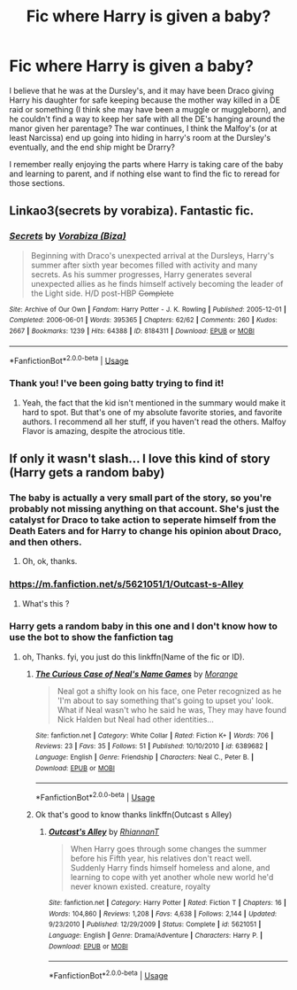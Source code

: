 #+TITLE: Fic where Harry is given a baby?

* Fic where Harry is given a baby?
:PROPERTIES:
:Author: NeonicBeast
:Score: 8
:DateUnix: 1539649769.0
:DateShort: 2018-Oct-16
:FlairText: Fic Search
:END:
I believe that he was at the Dursley's, and it may have been Draco giving Harry his daughter for safe keeping because the mother way killed in a DE raid or something (I think she may have been a muggle or muggleborn), and he couldn't find a way to keep her safe with all the DE's hanging around the manor given her parentage? The war continues, I think the Malfoy's (or at least Narcissa) end up going into hiding in harry's room at the Dursley's eventually, and the end ship might be Drarry?

I remember really enjoying the parts where Harry is taking care of the baby and learning to parent, and if nothing else want to find the fic to reread for those sections.


** Linkao3(secrets by vorabiza). Fantastic fic.
:PROPERTIES:
:Author: t1mepiece
:Score: 3
:DateUnix: 1539655300.0
:DateShort: 2018-Oct-16
:END:

*** [[https://archiveofourown.org/works/8184311][*/Secrets/*]] by [[https://www.archiveofourown.org/users/Biza/pseuds/Vorabiza][/Vorabiza (Biza)/]]

#+begin_quote
  Beginning with Draco's unexpected arrival at the Dursleys, Harry's summer after sixth year becomes filled with activity and many secrets. As his summer progresses, Harry generates several unexpected allies as he finds himself actively becoming the leader of the Light side. H/D post-HBP +Complete+
#+end_quote

^{/Site/:} ^{Archive} ^{of} ^{Our} ^{Own} ^{*|*} ^{/Fandom/:} ^{Harry} ^{Potter} ^{-} ^{J.} ^{K.} ^{Rowling} ^{*|*} ^{/Published/:} ^{2005-12-01} ^{*|*} ^{/Completed/:} ^{2006-06-01} ^{*|*} ^{/Words/:} ^{395365} ^{*|*} ^{/Chapters/:} ^{62/62} ^{*|*} ^{/Comments/:} ^{260} ^{*|*} ^{/Kudos/:} ^{2667} ^{*|*} ^{/Bookmarks/:} ^{1239} ^{*|*} ^{/Hits/:} ^{64388} ^{*|*} ^{/ID/:} ^{8184311} ^{*|*} ^{/Download/:} ^{[[https://archiveofourown.org/downloads/Vo/Vorabiza/8184311/Secrets.epub?updated_at=1538709354][EPUB]]} ^{or} ^{[[https://archiveofourown.org/downloads/Vo/Vorabiza/8184311/Secrets.mobi?updated_at=1538709354][MOBI]]}

--------------

*FanfictionBot*^{2.0.0-beta} | [[https://github.com/tusing/reddit-ffn-bot/wiki/Usage][Usage]]
:PROPERTIES:
:Author: FanfictionBot
:Score: 1
:DateUnix: 1539655321.0
:DateShort: 2018-Oct-16
:END:


*** Thank you! I've been going batty trying to find it!
:PROPERTIES:
:Author: NeonicBeast
:Score: 1
:DateUnix: 1539656212.0
:DateShort: 2018-Oct-16
:END:

**** Yeah, the fact that the kid isn't mentioned in the summary would make it hard to spot. But that's one of my absolute favorite stories, and favorite authors. I recommend all her stuff, if you haven't read the others. Malfoy Flavor is amazing, despite the atrocious title.
:PROPERTIES:
:Author: t1mepiece
:Score: 1
:DateUnix: 1539657880.0
:DateShort: 2018-Oct-16
:END:


** If only it wasn't slash... I love this kind of story (Harry gets a random baby)
:PROPERTIES:
:Author: nauze18
:Score: 0
:DateUnix: 1539672614.0
:DateShort: 2018-Oct-16
:END:

*** The baby is actually a very small part of the story, so you're probably not missing anything on that account. She's just the catalyst for Draco to take action to seperate himself from the Death Eaters and for Harry to change his opinion about Draco, and then others.
:PROPERTIES:
:Author: t1mepiece
:Score: 1
:DateUnix: 1539693622.0
:DateShort: 2018-Oct-16
:END:

**** Oh, ok, thanks.
:PROPERTIES:
:Author: nauze18
:Score: 1
:DateUnix: 1539719500.0
:DateShort: 2018-Oct-16
:END:


*** [[https://m.fanfiction.net/s/5621051/1/Outcast-s-Alley]]
:PROPERTIES:
:Author: TheZayki
:Score: 1
:DateUnix: 1539736324.0
:DateShort: 2018-Oct-17
:END:

**** What's this ?
:PROPERTIES:
:Author: nauze18
:Score: 1
:DateUnix: 1539736815.0
:DateShort: 2018-Oct-17
:END:


*** Harry gets a random baby in this one and I don't know how to use the bot to show the fanfiction tag
:PROPERTIES:
:Author: TheZayki
:Score: 1
:DateUnix: 1539737294.0
:DateShort: 2018-Oct-17
:END:

**** oh, Thanks. fyi, you just do this linkffn(Name of the fic or ID).
:PROPERTIES:
:Author: nauze18
:Score: 1
:DateUnix: 1539738387.0
:DateShort: 2018-Oct-17
:END:

***** [[https://www.fanfiction.net/s/6389682/1/][*/The Curious Case of Neal's Name Games/*]] by [[https://www.fanfiction.net/u/844866/Morange][/Morange/]]

#+begin_quote
  Neal got a shifty look on his face, one Peter recognized as he 'I'm about to say something that's going to upset you' look. What if Neal wasn't who he said he was, They may have found Nick Halden but Neal had other identities...
#+end_quote

^{/Site/:} ^{fanfiction.net} ^{*|*} ^{/Category/:} ^{White} ^{Collar} ^{*|*} ^{/Rated/:} ^{Fiction} ^{K+} ^{*|*} ^{/Words/:} ^{706} ^{*|*} ^{/Reviews/:} ^{23} ^{*|*} ^{/Favs/:} ^{35} ^{*|*} ^{/Follows/:} ^{51} ^{*|*} ^{/Published/:} ^{10/10/2010} ^{*|*} ^{/id/:} ^{6389682} ^{*|*} ^{/Language/:} ^{English} ^{*|*} ^{/Genre/:} ^{Friendship} ^{*|*} ^{/Characters/:} ^{Neal} ^{C.,} ^{Peter} ^{B.} ^{*|*} ^{/Download/:} ^{[[http://www.ff2ebook.com/old/ffn-bot/index.php?id=6389682&source=ff&filetype=epub][EPUB]]} ^{or} ^{[[http://www.ff2ebook.com/old/ffn-bot/index.php?id=6389682&source=ff&filetype=mobi][MOBI]]}

--------------

*FanfictionBot*^{2.0.0-beta} | [[https://github.com/tusing/reddit-ffn-bot/wiki/Usage][Usage]]
:PROPERTIES:
:Author: FanfictionBot
:Score: 1
:DateUnix: 1539738409.0
:DateShort: 2018-Oct-17
:END:


***** Ok that's good to know thanks linkffn(Outcast s Alley)
:PROPERTIES:
:Author: TheZayki
:Score: 1
:DateUnix: 1539739235.0
:DateShort: 2018-Oct-17
:END:

****** [[https://www.fanfiction.net/s/5621051/1/][*/Outcast's Alley/*]] by [[https://www.fanfiction.net/u/1831636/RhiannanT][/RhiannanT/]]

#+begin_quote
  When Harry goes through some changes the summer before his Fifth year, his relatives don't react well. Suddenly Harry finds himself homeless and alone, and learning to cope with yet another whole new world he'd never known existed. creature, royalty
#+end_quote

^{/Site/:} ^{fanfiction.net} ^{*|*} ^{/Category/:} ^{Harry} ^{Potter} ^{*|*} ^{/Rated/:} ^{Fiction} ^{T} ^{*|*} ^{/Chapters/:} ^{16} ^{*|*} ^{/Words/:} ^{104,860} ^{*|*} ^{/Reviews/:} ^{1,208} ^{*|*} ^{/Favs/:} ^{4,638} ^{*|*} ^{/Follows/:} ^{2,144} ^{*|*} ^{/Updated/:} ^{9/23/2010} ^{*|*} ^{/Published/:} ^{12/29/2009} ^{*|*} ^{/Status/:} ^{Complete} ^{*|*} ^{/id/:} ^{5621051} ^{*|*} ^{/Language/:} ^{English} ^{*|*} ^{/Genre/:} ^{Drama/Adventure} ^{*|*} ^{/Characters/:} ^{Harry} ^{P.} ^{*|*} ^{/Download/:} ^{[[http://www.ff2ebook.com/old/ffn-bot/index.php?id=5621051&source=ff&filetype=epub][EPUB]]} ^{or} ^{[[http://www.ff2ebook.com/old/ffn-bot/index.php?id=5621051&source=ff&filetype=mobi][MOBI]]}

--------------

*FanfictionBot*^{2.0.0-beta} | [[https://github.com/tusing/reddit-ffn-bot/wiki/Usage][Usage]]
:PROPERTIES:
:Author: FanfictionBot
:Score: 1
:DateUnix: 1539739251.0
:DateShort: 2018-Oct-17
:END:
